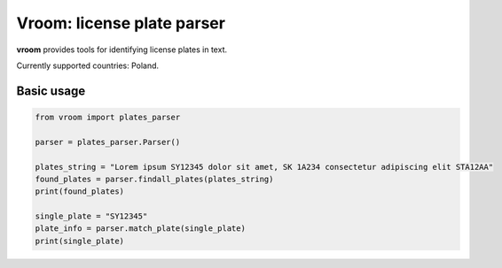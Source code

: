 Vroom: license plate parser
=========================================================

**vroom** provides tools for identifying license plates in text.

Currently supported countries: Poland.

Basic usage
-----------

.. code:: python

    from vroom import plates_parser

    parser = plates_parser.Parser()
    
    plates_string = "Lorem ipsum SY12345 dolor sit amet, SK 1A234 consectetur adipiscing elit STA12AA"
    found_plates = parser.findall_plates(plates_string)
    print(found_plates)
    
    single_plate = "SY12345"
    plate_info = parser.match_plate(single_plate)
    print(single_plate)
